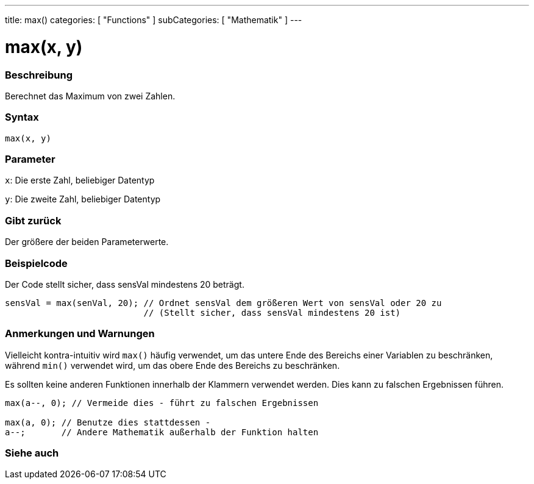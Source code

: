 ---
title: max()
categories: [ "Functions" ]
subCategories: [ "Mathematik" ]
---





= max(x, y)


// OVERVIEW SECTION STARTS
[#overview]
--

[float]
=== Beschreibung
Berechnet das Maximum von zwei Zahlen.
[%hardbreaks]


[float]
=== Syntax
`max(x, y)`


[float]
=== Parameter
`x`: Die erste Zahl, beliebiger Datentyp

`y`: Die zweite Zahl, beliebiger Datentyp

[float]
=== Gibt zurück
Der größere der beiden Parameterwerte.

--
// OVERVIEW SECTION ENDS




// HOW TO USE SECTION STARTS
[#howtouse]
--

[float]
=== Beispielcode
// Describe what the example code is all about and add relevant code   ►►►►► THIS SECTION IS MANDATORY ◄◄◄◄◄
Der Code stellt sicher, dass sensVal mindestens 20 beträgt.

[source,arduino]
----
sensVal = max(senVal, 20); // Ordnet sensVal dem größeren Wert von sensVal oder 20 zu
                           // (Stellt sicher, dass sensVal mindestens 20 ist)
----
[%hardbreaks]

[float]
=== Anmerkungen und Warnungen
Vielleicht kontra-intuitiv wird `max()` häufig verwendet, um das untere Ende des Bereichs einer Variablen zu beschränken, während `min()` verwendet wird, um das obere Ende des Bereichs zu beschränken.

Es sollten keine anderen Funktionen innerhalb der Klammern verwendet werden. Dies kann zu falschen Ergebnissen führen.
[source,arduino]
----
max(a--, 0); // Vermeide dies - führt zu falschen Ergebnissen

max(a, 0); // Benutze dies stattdessen -
a--;       // Andere Mathematik außerhalb der Funktion halten
----

--
// HOW TO USE SECTION ENDS


// SEE ALSO SECTION
[#see_also]
--

[float]
=== Siehe auch

--
// SEE ALSO SECTION ENDS
